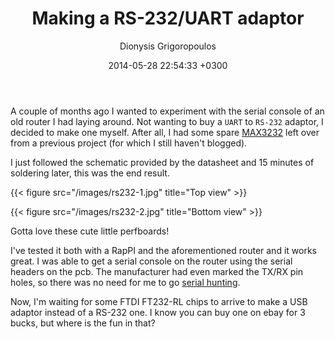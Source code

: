 #+TITLE: Making a RS-232/UART adaptor
#+DATE: 2014-05-28 22:54:33 +0300
#+AUTHOR: Dionysis Grigoropoulos
#+TAGS: hardware
#+Keywords: rs232 max232 max3232 serial console

A couple of months ago I wanted to experiment with the serial console
of an old router I had laying around. Not wanting to buy a =UART= to
 =RS-232= adaptor, I decided to make one myself. After all, I had some
spare [[http://www.maximintegrated.com/en/products/interface/transceivers/MAX3232.html][MAX3232]] left over from a previous project (for which I still
haven't blogged).

# more

I just followed the schematic provided by the datasheet and 15 minutes
of soldering later, this was the end result.

{{< figure src="/images/rs232-1.jpg" title="Top view" >}}

{{< figure src="/images/rs232-2.jpg" title="Bottom view" >}}

Gotta love these cute little perfboards!

I've tested it both with a RapPI and the aforementioned router and it
works great. I was able to get a serial console on the router using
the serial headers on the pcb. The manufacturer had even marked the
TX/RX pin holes, so there was no need for me to go [[http://www.devttys0.com/2012/11/reverse-engineering-serial-ports/][serial hunting]].

Now, I'm waiting for some FTDI FT232-RL chips to arrive to make a USB
adaptor instead of a RS-232 one. I know you can buy one on ebay for 3
bucks, but where is the fun in that?

